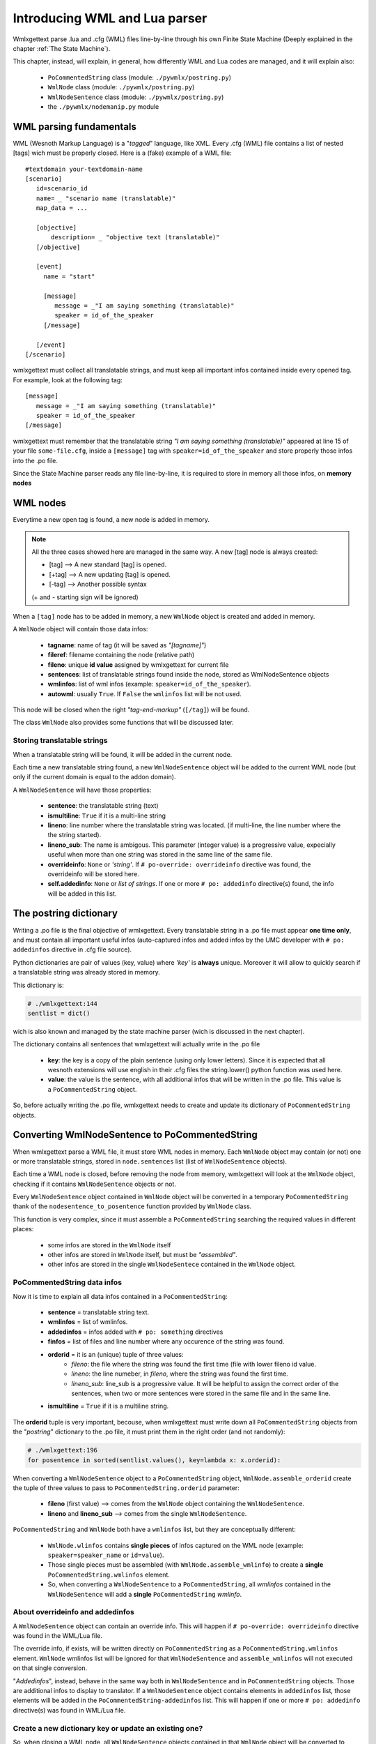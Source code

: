 .. _wmllua_intro:

Introducing WML and Lua parser
******************************

Wmlxgettext parse .lua and .cfg (WML) files line-by-line through his own 
Finite State Machine (Deeply explained in the chapter :ref:`The State Machine`).
                          
This chapter, instead, will explain, in general, how differently WML and Lua 
codes are managed, and it will explain also:
   
   * ``PoCommentedString`` class (module: ``./pywmlx/postring.py``)
   * ``WmlNode`` class (module: ``./pywmlx/postring.py``)
   * ``WmlNodeSentence`` class (module: ``./pywmlx/postring.py``)
   * the ``./pywmlx/nodemanip.py`` module

========================
WML parsing fundamentals
========================

WML (Wesnoth Markup Language) is a "*tagged*" language, like XML.
Every .cfg (WML) file contains a list of nested [tags] wich must be properly 
closed. Here is a (fake) example of a WML file::
   
   #textdomain your-textdomain-name
   [scenario]
      id=scenario_id
      name= _ "scenario name (translatable)"
      map_data = ...

      [objective]
          description= _ "objective text (translatable)"
      [/objective]

      [event]
        name = "start"
        
        [message]
           message = _"I am saying something (translatable)"
           speaker = id_of_the_speaker
        [/message]
        
      [/event]
   [/scenario]

wmlxgettext must collect all translatable strings, and must keep all important
infos contained inside every opened tag. For example, look at the following
tag::
   
   [message]
      message = _"I am saying something (translatable)"
      speaker = id_of_the_speaker
   [/message]
   
wmlxgettext must remember that the translatable string 
*"I am saying something (translatable)"* appeared at line 15 of your file
``some-file.cfg``, inside a ``[message]`` tag with 
``speaker=id_of_the_speaker`` and store properly those infos into the .po 
file.

Since the State Machine parser reads any file line-by-line, it is required to
store in memory all those infos, on **memory nodes**

=========
WML nodes
=========

Everytime a new open tag is found, a new node is added in memory.

.. note::
   
   All the three cases showed here are managed in the same way. A new [tag] 
   node is always created:
   
   * [tag]  --> A new standard [tag] is opened.
   * [+tag] --> A new updating [tag] is opened.
   * [-tag] --> Another possible syntax
   
   (+ and - starting sign will be ignored)
   
When a ``[tag]`` node has to be added in memory, a new ``WmlNode`` object is
created and added in memory.

A ``WmlNode`` object will contain those data infos:
    
    * **tagname**: name of tag (it will be saved as *"[tagname]"*)
    * **fileref**: filename containing the node (relative path)
    * **fileno**: unique **id value** assigned by wmlxgettext for current file
    * **sentences**: list of translatable strings found inside the node, stored
      as WmlNodeSentence objects
    * **wmlinfos**: list of wml infos (example: ``speaker=id_of_the_speaker``).
    * **autowml**: usually ``True``. If ``False`` the ``wmlinfos`` list will
      be not used.

This node will be closed when the right *"tag-end-markup"* (``[/tag]``) will 
be found.

The class ``WmlNode`` also provides some functions that will be discussed later.

----------------------------
Storing translatable strings
----------------------------

When a translatable string will be found, it will be added in the current node.

Each time a new translatable string found, a new ``WmlNodeSentence`` object 
will be added to the current WML node (but only if the current domain is equal 
to the addon domain).

A ``WmlNodeSentence`` will have those properties:
   
   * **sentence**: the translatable string (text)
   * **ismultiline**: ``True`` if it is a multi-line string
   * **lineno**: line number where the translatable string was located. (if
     multi-line, the line number where the the string started).
   * **lineno_sub**: The name is ambigous. This parameter (integer value) is a 
     progressive value, expecially useful when more than one string was stored
     in the same line of the same file.
   * **overrideinfo**: ``None`` or *'string'*. If 
     ``# po-override: overrideinfo`` directive was found, the overrideinfo will
     be stored here.
   * **self.addedinfo**: ``None`` or *list of strings*. If one or more
     ``# po: addedinfo`` directive(s) found, the info will be added in this
     list.

=======================
The postring dictionary
=======================

Writing a .po file is the final objective of wmlxgettext. Every translatable
string in a .po file must appear **one time only**, and must contain all 
important useful infos (auto-captured infos and added infos by
the UMC developer with ``# po: addedinfos`` directive in .cfg file source).

Python dictionaries are pair of values (key, value) where *'key'* is **always**
unique. Moreover it will allow to quickly search if a translatable string was
already stored in memory.

This dictionary is:
    
.. code-block:: python
   
   # ./wmlxgettext:144
   sentlist = dict()

wich is also known and managed by the state machine parser (wich is discussed
in the next chapter).

The dictionary contains all sentences that wmlxgettext will actually write in 
the .po file
   
   * **key**: the key is a copy of the plain sentence (using only lower 
     letters). Since it is expected that all wesnoth extensions will use 
     english in their .cfg files the string.lower() python function was used
     here.
   * **value**: the value is the sentence, with all additional infos that will
     be written in the .po file. This value is a ``PoCommentedString`` object.
     
So, before actually writing the .po file, wmlxgettext needs to create and 
update its dictionary of ``PoCommentedString`` objects.

.. _PoCommentedString_conv:

===============================================
Converting WmlNodeSentence to PoCommentedString
===============================================

When wmlxgettext parse a WML file, it must store WML nodes in memory.
Each ``WmlNode`` object may contain (or not) one or more translatable strings,
stored in ``node.sentences`` list (list of ``WmlNodeSentence`` objects).

Each time a WML node is closed, before removing the node from memory, 
wmlxgettext will look at the ``WmlNode`` object, checking if it contains
``WmlNodeSentence`` objects or not.

Every ``WmlNodeSentence`` object contained in ``WmlNode`` object will be 
converted in a temporary ``PoCommentedString`` thank of the  
``nodesentence_to_posentence`` function provided by ``WmlNode`` class.

This function is very complex, since it must assemble a ``PoCommentedString``
searching the required values in different places:
   
   * some infos are stored in the ``WmlNode`` itself
   * other infos are stored in ``WmlNode`` itself, but must be *"assembled"*.
   * other infos are stored in the single ``WmlNodeSentece`` contained in the 
     ``WmlNode`` object.

----------------------------
PoCommentedString data infos
----------------------------

Now it is time to explain all data infos contained in a ``PoCommentedString``:
   
   * **sentence** = translatable string text.
   * **wmlinfos** = list of wmlinfos.
   * **addedinfos** = infos added with ``# po: something`` directives
   * **finfos** = list of files and line number where any occurence of the 
     string was found.
   * **orderid** = it is an (unique) tuple of three values:
      * *fileno*: the file where the string was found the first time (file 
        with lower fileno id value.
      * *lineno*: the line numeber, in *fileno*, where the string was found 
        the first time.
      * *lineno_sub*: line_sub is a progressive value. It will be helpful to
        assign the correct order of the sentences, when two or more sentences
        were stored in the same file and in the same line.
   * **ismultiline** = ``True`` if it is a multiline string.

The **orderid** tuple is very important, becouse, when wmlxgettext must write 
down all ``PoCommentedString`` objects from the "*postring*" dictionary to the
.po file, it must print them in the right order (and not randomly):

.. code-block:: python
   
   # ./wmlxgettext:196
   for posentence in sorted(sentlist.values(), key=lambda x: x.orderid):
   
When converting a ``WmlNodeSentence`` object to a ``PoCommentedString`` object, 
``WmlNode.assemble_orderid`` create the tuple of three values to pass to 
``PoCommentedString.orderid`` parameter:
   
   * **fileno** (first value) --> comes from the ``WmlNode`` object containing 
     the ``WmlNodeSentence``.
   * **lineno** and **lineno_sub** --> comes from the single 
     ``WmlNodeSentence``.

``PoCommentedString`` and ``WmlNode`` both have a ``wmlinfos`` list,
but they are conceptually different:
   
   * ``WmlNode.wlinfos`` contains **single pieces** of infos captured
     on the WML node (example: ``speaker=speaker_name`` or ``id=value``).
   * Those single pieces must be assembled (with ``WmlNode.assemble_wmlinfo``) 
     to create a **single** ``PoCommentedString.wmlinfos`` element.
   * So, when converting a ``WmlNodeSentence`` to a ``PoCommentedString``, all
     *wmlinfos* contained in the ``WmlNodeSentence`` will add a **single**
     ``PoCommentedString`` *wmlinfo*.
     
---------------------------------
About overrideinfo and addedinfos
---------------------------------

A ``WmlNodeSentence`` object can contain an override info. This will happen if
``# po-override: overrideinfo`` directive was found in the WML/Lua file.

The override info, if exists, will be written directly on ``PoCommentedString``
as a ``PoCommentedString.wmlinfos`` element. ``WmlNode`` wmlinfos list will be
ignored for that ``WmlNodeSentence`` and ``assemble_wmlinfos`` will not 
executed on that single conversion.

"*Addedinfos*", instead, behave in the same way both in ``WmlNodeSentence`` and
in ``PoCommentedString`` objects. Those are additional infos to display to 
translator. If a ``WmlNodeSentence`` object contains elements in ``addedinfos``
list, those elements will be added in the ``PoCommentedString-addedinfos`` 
list. This will happen if one or more ``# po: addedinfo`` directive(s) was
found in WML/Lua file.

------------------------------------------------------
Create a new dictionary key or update an existing one?
------------------------------------------------------

So, when closing a WML node, all ``WmlNodeSentence`` objects contained in that
``WmlNode`` object will be converted to temporary ``PoCommentedString`` 
objects.

Those temporary ``PoCommentedString`` objects will be not immediately stored
in the dictionary, since the dictionary must contain **one instance only** 
of any sentence.

This why all temporary ``PoCommentedString`` objects created by
``WmlNode.nodesentence_to_posentence`` function will be "scanned".
   
  * If a temporary ``PoCommentedString`` objects contains an instance of an 
    **already existing** translatable string, the dictionary key will be 
    updated (*no new key will be added*). The function
    ``update_with_commented_string`` of the ``PoCommentedString`` object 
    contained in the dictionary key will be executed to update that
    ``PoCommentedString`` object.
  * If a temporary ``PoCommentedString`` object contains a **new** translatable
    string not previously stored in the dictionary, this object will be simply
    added in the dictionary
    
.. code-block:: python
   
   # ./pywmlx/nodemanip.py:15
   def _closenode_update_dict(podict):
       if nodes[-1].sentences is not None:
           for i in nodes[-1].sentences:
               posentence = podict.get(i.sentence.lower())
               if posentence is None:
                   podict[i.sentence.lower()] = ( 
                       nodes[-1].nodesentence_to_posentence(i) )
               else:
                   posentence.update_with_commented_string(
                       nodes[-1].nodesentence_to_posentence(i) )

As you can see this check is actually performed inside the 
``./pywmlx/nodemanip.py`` module, explained in the next paragraph.

.. _nodemanip_module:
  
====================
The nodemanip module
====================

.. note:: 
    
   Until now this chapter explained:
   
   * The structure of WML language and why wmlxgettext use ``WmlNode`` objects
     to store the WML tree structure in memory.
   * ``WmlNodeSentence`` objects: the data type used by ``WmlNode`` objects
     to internally store translatable string(s) found inside the WML node
     stored in memory by that ``WmlNode`` object.
   * ``PoCommentedString`` dictionary: where the translatable strings will be
     stored, as ``PoCommentedString`` objects (where a ``PoCommentedString``
     object describe how actually the translatable string will be writte in
     .po file)
   * ``PoCommentedString`` objects data infos
   * How and when ``WmlNodeSentence`` objects will be converted into
     ``PoCommentedString`` objects

Now it is time to talk about ``./pywmlx/nodemanip.py`` module, the module wich
actually manage when and how to store/clear WML nodes in memory.

Wmlxgettext main script file (*or better, the state machine*), infact, does 
not directly create/delete WML nodes in memory, but it delegates this job to
the ``./pywmlx/nodemanip.py`` module (from now on: ``nodemanip``).

This approach ensure that wmlxgettext internal code will be safer and easier to 
maintain than managing directly nodes in all the part of code where it will 
be required to manipulate WML nodes.

----------------------
Storing a new WML node
----------------------

.. graphviz:: nodemanip01.d

``nodemanip`` stores all WML nodes in a list, and not in a real tree structure.
This becouse, as explained in the very beginning of this chapter, WML language
is structured by **nested tag**, where any new *child* tag must be closed 
before its *parent* tag. Coming back to the WML sample code showed on the
beginning of this chapter (with added comments)::
   
   # [scenario] is the first tag encountered in the WML.
   # [scenario] tag is the parent of all following (nexted) WML tags and
   #            it will be closed after all its child tags
   [scenario]
      id=scenario_id
      name= _ "scenario name (translatable)"
      map_data = ...
      
      # [objective] tag does not have childs, so it will be closed immediately
      # after its opening
      [objective]
          description= _ "objective text (translatable)"
      [/objective]

      # again... [event] tag will have a child: the tag [message].
      # the tag [message] must be closed before the parent [event] tag.
      [event]
        name = "start"
        
        [message]
           message = _"I am saying something (translatable)"
           speaker = id_of_the_speaker
        [/message]
        
      [/event]
   [/scenario]
   
So why WML nodes can be stored in a list:
   
   * everytime a new node is added, we can simply add an element in the list.
     The last item in the list is the last WML node opened.
   * the last node in list, is the current node and it is the node we will must
     close before all other nodes in memory
   * when the current node (last node in list) is closed, it will be removed by
     the list, so the last item on the list (the new current node) will be the
     parent node, for example, look at the WML sample code above:
      
      * when [event] tag is opened a new [event] node is added in node list.
      * when [message] tag is opened, a new [message] node is added in node
        list.
      * when [/message] found, then the [message] node is removed from list and
        the [event] tag will be now the last node in list (current node)

Coming back to the already displayed flow chart, we could notice that there is
a special **ROOT** node that it will be created by nodemanip. It is a fake node
required to avoid memory leaks and it will store all translatable strings 
stored outside any tag (for example a translatable string inside a macro 
definition). All captured ``wmlinfos`` in ROOT node will be ignored, since 
``autowml`` is setted to ``False``.

ROOT node is also special becouse, when created, cannot be deleted until 
the end of the WML file reached.

-------------------------------
Deleting a WML node from memory
-------------------------------

Clearing a WML node is the most important work performed by ``nodemanip`` 
module since, before actually clearing the node from memory, we must verify
if the WML code is correctly written:
   
   * the closing tag ``[/tagname]`` must be equal to the last ``[tagname]`` in
     list (current WML node). Else, a critical error must be returned 
     (calling ``wmlerr`` function - wmlxgettext should stop execution)
   * a critical error should be also returned when a close tag is unexpected at 
     all, since no tags are openend (the list of WML node is still empty **or** 
     the current WML node is the ROOT node).
     
All those checks is done by the ``closenode`` function on ``nodemanip`` module: 

.. code-block:: python
   
   # ./pywmlx/nodemanip.py:73
   def closenode(closetag, mydict, lineno):

But, even if the closing tag ``[/tagname]`` is the expected one, ``nodemanip``
module does not immediately clear the node from the nodes' list.

.. code-block:: python
   
   # ./pywmlx/nodemanip.py:15
   def _closenode_update_dict(podict):
       if nodes[-1].sentences is not None:
           for i in nodes[-1].sentences:
               posentence = podict.get(i.sentence.lower())
               if posentence is None:
                   podict[i.sentence.lower()] = ( 
                       nodes[-1].nodesentence_to_posentence(i) )
               else:
                   posentence.update_with_commented_string(
                       nodes[-1].nodesentence_to_posentence(i) )

.. note::
   
   ``_closenode_update_dict()`` function is internally called by 
   ``closenode()`` function of the ``nodemanip`` module.
   
As previously explained in `Converting WmlNodeSentence to PoCommentedString`_
and all its subparagraphs, infact, ``nodemanip``, before closing the node:
   
   * it will convert all ``WmlNodeSentence`` objects contained into the pending 
     ``WmlNode`` object, before removing it from the list.
   * all the ``PoCommentedString`` temporary values created by the conversion
     will be used to update the dictionary (more details about this process 
     can be found at `Converting WmlNodeSentence to PoCommentedString`_ and 
     all its subparagraphs).

.. graphviz:: nodemanip02.d

----------------------------------------------------------
Adding a new translatable string into the current WML node
----------------------------------------------------------

Every translatable string found inside a WML file must be stored in the
current WML node as a ``WmlNodeSentence`` object.

Every time a new WML file is opened, the node list ``_nodes`` on ``nodemanip``
module is empty (or better, is ``None``).

Usually, a ROOT WML node is created before creating the first actual WML node.
This allows to store translatable strings located outside any tag.

But it could happen that a translatable string is found when node list is still
empty (and when ROOT node does not still exist).

This why the ``nodemanip.addNodeSentence`` function, before trying to add the
translatable string in current WML node, checks if the node list is not empty
(or better, ``is not None``). If the node list is empty, it creates the ROOT
WML node and add the translatable string into that node.

------------------------------------------------
What nodemanip does when end of WML file reached
------------------------------------------------

When end of WML reached, ``nodemanip`` module will run its own ``closefile()``
function. There are three possible cases, as showed in the following flow
chart:

.. graphviz:: nodemanip03.d

Since the root node is not a standard WML node, and since it cannot be closed
by any tag, ``nodemanip`` needs to explicitly explore it when the end of the 
WML file reached (otherwise the translatable strings stored in root node will 
be not added in dictionary).

==============================
Parsing Lua file (or lua code)
==============================

Parsing a lua file (or a .lua code inside a WML file) is somewhat *"easier"*.
Here there is a sample .lua code (on an actual .lua file used by a wesnoth
addon (Invasion from the Unknown) ).

.. code-block:: lua
   
   -- Invasion From The Unknown campaign
   -- note: the original code is slightly different than this one we are
   --       showing in this sample code
   -- original code can be found on file: lua/gui/bug.lua:163
   local function preshow()
        -- #textdomain wesnoth-Invasion_from_the_Unknown
        local _ = wesnoth.textdomain "wesnoth-Invasion_from_the_Unknown"
        local msg = _ "An inconsistency has been detected"

        if report then
            msg = msg .. "\n\n" .. _ "Please report this to the maintainer!"
        end
        -- (other code here, omissed)
   end

As the sample code shows, lua is a **procedural** language.
Wmlxgettext does not *"parse"* .lua code, but:
   
   * captures translatable strings, **directly** as ``PoCommentedString`` 
     objects.
   * the only *"wmlinfo"* captured inside a lua code is the last function
     name found in the .lua file

Lua code used on wesnoth add-ons can recognize those directives:
       
   * ``#textdomain <domain>`` to change the current domain
   * ``# po: <addedinfo>`` to add infos to write to translators
   * ``# po-override: <override>`` to override wmlinfo

.. note::
   
   All *"WML directives recognized by lua code"* showed above must be written
   inside lua comments (introduced by ``--``), like the following code 
   sample::
      
      -- #textdomain my-domain-name
   
   You must write **ONE** directive at time, into a new line::
      
      -- this is a good example
      -- #textdomain my-domain-name
      
      -- this is, instead, a bad example
      somecode = somevalue -- #textdomain my-domain-name

The directive ``# wmlxgettext: <WML code>`` is instead **not** supported in Lua 
code, since it is required by wmlxgettext only when parsing WML code (usually 
that directive is used when it is required to use unbalanced tags, avoiding 
error messages produced by unbalanced tags).

